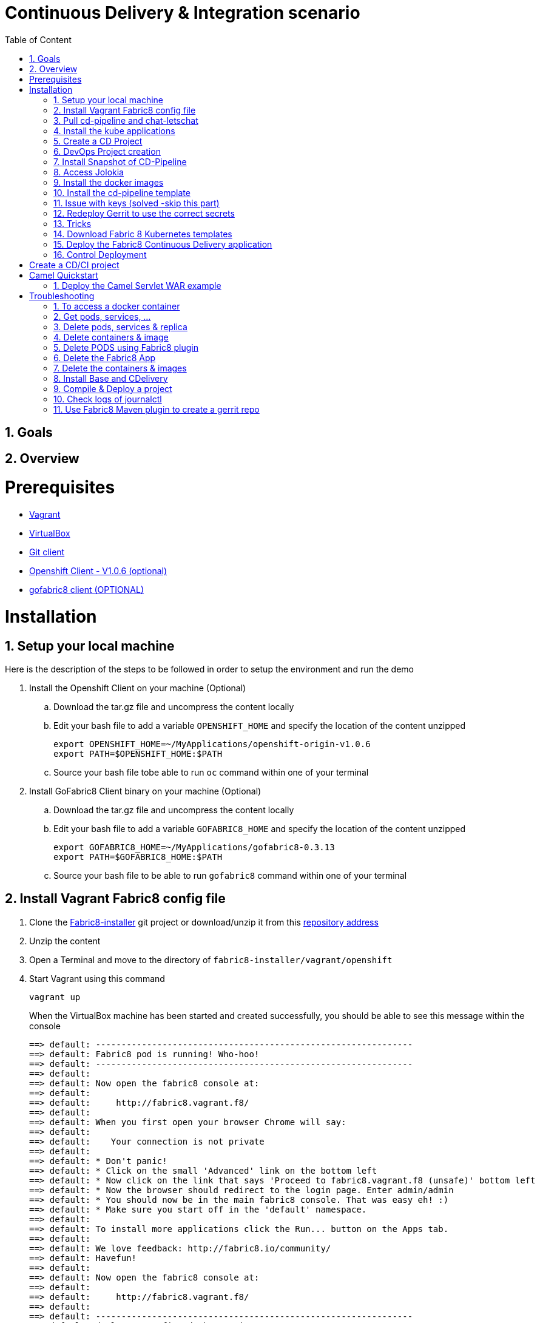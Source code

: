 :sectanchors:
:toc: macro
:toclevels: 2
:toc-title: Table of Content
:numbered:

= Continuous Delivery & Integration scenario

toc::[]

== Goals

== Overview

= Prerequisites

- https://www.vagrantup.com/downloads.html[Vagrant]
- https://www.virtualbox.org/[VirtualBox]
- https://git-scm.com/downloads[Git client]
- https://github.com/openshift/origin/releases/tag/v1.0.6[Openshift Client - V1.0.6 (optional)]
- https://github.com/fabric8io/gofabric8/releases[gofabric8 client (OPTIONAL)]

= Installation

== Setup your local machine 

Here is the description of the steps to be followed in order to setup the environment and run the demo

. Install the Openshift Client on your machine (Optional)
.. Download the tar.gz file and uncompress the content locally
.. Edit your bash file to add a variable `OPENSHIFT_HOME` and specify the location of the content unzipped
+
----
export OPENSHIFT_HOME=~/MyApplications/openshift-origin-v1.0.6
export PATH=$OPENSHIFT_HOME:$PATH
----
+
.. Source your bash file tobe able to run `oc` command within one of your terminal

. Install GoFabric8 Client binary on your machine (Optional)
.. Download the tar.gz file and uncompress the content locally
.. Edit your bash file to add a variable `GOFABRIC8_HOME` and specify the location of the content unzipped
+
----
export GOFABRIC8_HOME=~/MyApplications/gofabric8-0.3.13
export PATH=$GOFABRIC8_HOME:$PATH
----
+
.. Source your bash file to be able to run `gofabric8` command within one of your terminal

== Install Vagrant Fabric8 config file

. Clone the https://github.com/fabric8io/fabric8-installer.git[Fabric8-installer] git project or download/unzip it from this https://github.com/fabric8io/fabric8-installer/archive/master.zip[repository address]
. Unzip the content
. Open a Terminal and move to the directory of `fabric8-installer/vagrant/openshift`
. Start Vagrant using this command
+
----
vagrant up
----
+
When the VirtualBox machine has been started and created successfully, you should be able to see this message within the console
+
----
==> default: --------------------------------------------------------------
==> default: Fabric8 pod is running! Who-hoo!
==> default: --------------------------------------------------------------
==> default:
==> default: Now open the fabric8 console at:
==> default:
==> default:     http://fabric8.vagrant.f8/
==> default:
==> default: When you first open your browser Chrome will say:
==> default:
==> default:    Your connection is not private
==> default:
==> default: * Don't panic!
==> default: * Click on the small 'Advanced' link on the bottom left
==> default: * Now click on the link that says 'Proceed to fabric8.vagrant.f8 (unsafe)' bottom left
==> default: * Now the browser should redirect to the login page. Enter admin/admin
==> default: * You should now be in the main fabric8 console. That was easy eh! :)
==> default: * Make sure you start off in the 'default' namespace.
==> default:
==> default: To install more applications click the Run... button on the Apps tab.
==> default:
==> default: We love feedback: http://fabric8.io/community/
==> default: Havefun!
==> default:
==> default: Now open the fabric8 console at:
==> default:
==> default:     http://fabric8.vagrant.f8/
==> default:
==> default: --------------------------------------------------------------
==> default: deploymentconfigs/docker-registry
==> default: services/docker-registry
----

== Pull cd-pipeline and chat-letschat

SSH to the vagrant box using `vagrant ssh` command and issue these gofabric8 commands to download the docker images required by the cd-pipeline and letschat kube applications

----
gofabric8 pull chat-letschat
gofabric8 pull cd-pipeline
----

== Install the kube applications

. Open your web browser at this address `http://fabric8.vagrant.f8/`
+
image::images/fabric8-home.png[]
+
. Select from the home screen the `default` namespace available within the `workspaces` and click on the `runtime` tab.
+
image::images/fabric8-projects.png[]
+
. From this screen, click on the `run` button (available top of the right part of the screen and select `chat-letschat` and `cd-pipeline` applications
+
image::images/fabric8-run-button.png[]
image::images/fabric8-apps.png[]
+
. For each application, you can tailor the different keys 
. Example, you can define the description of the gerrit fit repo, the user name and password to be used to access the gerrit kube app

== Create a CD Project

. Return to the `Workspaces` -> `default` namespace screen
. Click on the `Create Project` button
. If you are not yet authenticated, you will see a screen requesting that you sign in with the Gogs Server
. Encode the username (gogsadmin), password (RedHat$1) & email (gogsadmin@fabric8.io) address to access `Gogs` Server
. Click on the `signin` button
. Click on the `Create Project using wizzard` button


== DevOps Project creation

TODO

Add screenshots

== Install Snapshot of CD-Pipeline

As a snapshot version of the Fabric8 Forge Docker image is required, we have to build it and deploy the docker image into OSv3.
Move to the directory of the project `fabric8-devops/fabric8-forge` and run these commands within a local terminal.

----
cd fabric8-devops/fabric8-forge

unset DOCKER_CERT_PATH
unset DOCKER_TLS_VERIFY
export DOCKER_HOST=tcp://172.28.128.4:2375
export KUBERNETES_NAMESPACE=default
export KUBERNETES_MASTER=https://172.28.128.4:8443
export KUBERNETES_DOMAIN=vagrant.f8
export KUBERNETES_TRUST_CERT="true"
oc login -u admin -p admin https://172.28.128.4:8443

mvn clean install docker:build fabric8:recreate
----

== Access Jolokia 

https://vagrant.f8:8443/api/v1/namespaces/default/pods/dabou3-clg8x:8778/proxy/jolokia

== Install the docker images

Return to the terminal opened wihin this directory `fabric8-installer/vagrant/openshift` and ssh to your vagrant machine.
As the cd-pipeline kube apps require the docker images of gerrit, gogs, jenkins, nexus, ..., we will install them by issuing these commands within the vagrant box

----
vagrant ssh

docker pull fabric8/fabric8-console
docker pull fabric8/fabric8-forge
docker pull fabric8/nexus
docker pull fabric8/jenkernetes
docker pull fabric8/gerrit
docker pull fabric8/lets-chat
docker pull fabric8/hubot-notifier
docker pull fabric8/hubot-letschat
docker pull tpires/sonar-server
----

== Install the cd-pipeline template

Next, we will deploy the template of the cd-pipeline application using the project `fabric8-devops`.
So, move to this project `fabric8-devops/packages/cd-pipeline` and run these commands from a terminal opened on your machine.

----
cd /Users/chmoulli/Fuse/Fuse-projects/fabric8/fabric8-devops-cloned/packages/cd-pipeline

unset DOCKER_CERT_PATH
unset DOCKER_TLS_VERIFY
export DOCKER_HOST=tcp://172.28.128.4:2375
export KUBERNETES_NAMESPACE=default
export KUBERNETES_MASTER=https://172.28.128.4:8443
export KUBERNETES_DOMAIN=vagrant.f8
export KUBERNETES_TRUST_CERT="true"
oc login -u admin -p admin https://172.28.128.4:8443
mvn clean install fabric8:recreate

OR

oc process -f /Users/chmoulli/.m2/repository/io/fabric8/devops/packages/cd-pipeline/2.2.35-SNAPSHOT/cd-pipeline-2.2.35-SNAPSHOT-kubernetes.json | oc create -f -
----

==  Issue with keys (solved -skip this part)

As the public keys generated by gofabric8 can't be used within the docker container created and specifically for gerrit, 
we will generate locally new keys and import them into the OSV3 platform

Remark : The name of the folders correspond to the names of the keys defined within the gerrit kube app project

. Run this command within this `emea-2015` project to generate the keys and import them in OSv3
+
----
./demo/scripts/gen_keys_import.sh
----
+
. Check that the keys have been imported correctly (subl is a shortcut to open sublime text editor)
+
----
oc get -o json secret gerrit-admin-ssh | subl &
oc get -o json secret gerrit-users-ssh-keys | subl &
----

== Redeploy Gerrit to use the correct secrets

. First remove the gerrit-site folder created previously on the vagrant machine
+
----
sudo rm -rf /home/gerrit-site
----
+
. Next, move to the gerrit directory of the project fabric8-devops/gerrit and redeploy the template
+
----
mvn clean install fabric8:recreate
----
+
. Open your browser at this address `http://localhost:8080/#/settings/ssh-keys` and you should be able to see the ssh keys imported for the users admin, jenkins and sonar

== Tricks

* Edit the keys

----
oc edit secret/gerrit-admin-ssh -o json
oc edit secret/gerrit-users-ssh-keys -o json
oc edit template/cd-pipeline -o json
----

* To display it

----
oc get -o json secret gerrit-admin-ssh | subl &
oc get -o json secret gerrit-users-ssh-keys | subl &

oc get -o json template cd-pipeline
oc get -o json template gerrit
----

* To delete keys

----
oc delete secrets gerrit-admin-ssh
oc delete secrets gerrit-users-ssh-keys
oc delete secrets jenkins-master-ssh
----

Open your browser and access the Fabric8 console at this address +http://fabric8.vagrant.f8/+. The login/password to be used is +admin/admin+

////
# Import SSH Keys

In order to use gerrit, we have to import the ssh-keys of the admin and jenkins/gogs/sonar users. The private/public keys of the admin user are mandatory
while optional for the others

* First ssh to the vagrant machine

----
vagrant ssh
----

* Next run these instructions to create directories

----
sudo mkdir -p /home/gerrit/site
sudo mkdir -p /home/gerrit/admin-ssh-key/
sudo chown -R vagrant /home/gerrit/
mkdir -p /home/gerrit/ssh-keys/
sudo chown -R vagrant /home/gerrit/ssh-keys/
----

* You can exit from the vagrant machine
////

*  Setup ENV vars to access Docker or Openshift daemons running within the Virtualbox machine

** Define for the HOST macosx the docker daemon which runs within the Vagrant VM Box and kubernetes env vars
** Run these commands within a terminal
+
----
unset DOCKER_CERT_PATH
unset DOCKER_TLS_VERIFY
export DOCKER_HOST=tcp://vagrant.f8:2375
export KUBERNETES_NAMESPACE=default
export KUBERNETES_MASTER=https://vagrant.f8:8443
export KUBERNETES_DOMAIN=vagrant.f8
export KUBERNETES_TRUST_CERT="true"
----

* Or run this bash script

----
source ./demo/scripts/set_kubernetes_env.sh 172.28.128.4
----

* Authenticate the Openshift Client with the Openshift platform and select default as domain

----
oc project default
oc login -u admin -p admin https://172.28.128.4:8443

or 

./scripts/authenticate_with_os.sh
----

////

# Create the development namespace using openshift client

We will use the `dev-namespace` to manage the demo kubernetes application created during the CD/CI scenario

* Execute this command to setup the namespace

----
oc create -f demo/scripts/demo-namespace.json
----

# Copy ssh keys

Pass as parameter the location of the vagrant private key and run the bash script `/scripts/copy-keys-vagrant.sh`

----
cd /Users/chmoulli/MyProjects/MyConferences/devnation-2015/demo/devnation-fabric8-cdelivery
 ./scripts/copy-keys-vagrant.sh /Users/chmoulli/Fuse/projects/fabric8/fabric8-installer/vagrant/openshift-latest/.vagrant/machines/default/virtualbox/private_key
----

# Compile Kube Jenkins & Gerrit applications

* Open a terminal and move to the directory containing this project cloned (https://github.com/fabric8io/quickstarts)
* Check that you use maven 3.2.5 to do the build
* Move to the apps/jenkins directory and execute this maven command to build jenkins with our properties

----
mvn compile fabric8:json -Dfabric8.templateParametersFile=/Users/chmoulli/MyProjects/MyConferences/devnation-2015/demo/devnation-fabric8-cdelivery/local-scripts/jenkins-params.properties
>> mvn fabric8:apply -Dfabric8.templateParametersFile=/Users/chmoulli/MyProjects/MyConferences/devnation-2015/demo/devnation-fabric8-cdelivery/local-scripts/jenkins-params.properties
----

* If you would like to compile the kube apps of a project, execute this command at the root of the project

----
mvn clean install -Papps -DskipTests=true
----
////

////
# Deploy the group of the cdelivery Kube applications on OSv3

Now that the Kube applications for that demo are compiled and the Openshift/Docker virtual machine is running, we can deploy the application part of that demo

```
mvn install -Pconsole -Pcdelivery
```
////

== Download Fabric 8 Kubernetes templates

```
cd target
curl -o fabric8.zip http://repo1.maven.org/maven2/io/fabric8/apps/distro/2.2.19/distro-2.2.19-templates.zip
unzip fabric8.zip
```

== Deploy the Fabric8 Continuous Delivery application

```
oc process -v DOMAIN='vagrant.f8' -f main/cdelivery-2.2.19.json  | oc create -f -
```

NOTE: Don't worry about such messages as the elasticsearch, elasticsearch-cluster & kibana kube apps have alsready been deployed when we have started the Virtualbox

== Control Deployment

* Control that the Fabric8 Pods & Services have been created

```
oc get pods
oc get services

oc get svc
NAME              LABELS                                     SELECTOR                                   IP(S)            PORT(S)
docker-registry   docker-registry=default                    docker-registry=default                    172.30.136.53    5000/TCP
elasticsearch     component=elasticsearch,provider=fabric8   component=elasticsearch,provider=fabric8   172.30.74.191    9200/TCP
fabric8           component=console,provider=fabric8         component=console,provider=fabric8         172.30.218.102   80/TCP
fabric8-forge     component=fabric8Forge,provider=fabric8    component=fabric8Forge,provider=fabric8    172.30.127.171   80/TCP
gerrit            component=gerrit,provider=fabric8          component=gerrit,provider=fabric8          172.30.153.170   80/TCP
gerrit-ssh        component=gerrit,provider=fabric8          component=gerrit,provider=fabric8          172.30.128.61    29418/TCP
gogs              component=gogs,provider=fabric8            component=gogs,provider=fabric8            172.30.209.199   80/TCP
gogs-ssh          component=gogs,provider=fabric8            component=gogs,provider=fabric8            172.30.255.164   22/TCP
jenkins           component=jenkins,provider=fabric8         component=jenkins,provider=fabric8         172.30.119.13    80/TCP
kibana            component=kibana,provider=fabric8          component=kibana,provider=fabric8          172.30.16.216    80/TCP
kubernetes        component=apiserver,provider=kubernetes    <none>                                     172.30.0.2       443/TCP
kubernetes-ro     component=apiserver,provider=kubernetes    <none>                                     172.30.0.1       80/TCP
nexus             component=nexus,provider=fabric8           component=nexus,provider=fabric8           172.30.126.22    80/TCP
router            router=router                              router=router                              172.30.165.182   80/TCP


oc get pods
NAME                      READY     REASON    RESTARTS   AGE
docker-registry-1-rr459   1/1       Running   0          44m
elasticsearch-mb3fv       2/2       Running   0          22m
fabric8-0upsk             1/1       Running   0          22m
fabric8-forge-2ma9j       1/1       Running   0          22m
gerrit-ctobk              1/1       Running   0          22m
gogs-148m9                1/1       Running   0          22m
jenkins-29e5i             1/1       Running   0          22m
kibana-zfgyf              1/1       Running   0          22m
nexus-1fsnz               1/1       Running   0          22m
router-1-9us2r            1/1       Running   0          44m
```

* If the gerrit service is not there, then check that its json file contains the service. If this is not the case, then rebuild it

```
mvn clean fabric8:json install
```

* As it seems that the routes are not created by default, we have to recreate them
  So run ths script and check that the routes are created

```
./scripts/rebuildroutes.sh

oc get routes
NAME                    HOST/PORT                       PATH      SERVICE           LABELS
docker-registry         docker-registry.vagrant.local             docker-registry
docker-registry-route   docker-registry.vagrant.local             docker-registry

elasticsearch           elasticsearch.vagrant.local               elasticsearch

fabric8                 fabric8.vagrant.local                     fabric8
fabric8-forge           fabric8-forge.vagrant.local               fabric8-forge
gogs                    gogs.vagrant.local                        gogs
gogs-ssh                gogs-ssh.vagrant.local                    gogs-ssh
jenkins                 jenkins.vagrant.local                     jenkins
kibana                  kibana.vagrant.local                      kibana
nexus                   nexus.vagrant.local                       nexus
router                  router.vagrant.local                      router
```

* We can verify now that nexus, gerrit, gogs & jenkins servers are running.
  So open a web browser with these addresses

```
chrome http://gogs.vagrant.f8
chrome http://jenkins.vagrant.f8
chrome http://nexus.vagrant.f8
chrome http://gerrit.vagrant.f8
chrome http://fabric8.vagrant.f8
```
= Create a CD/CI project

* Open the Fabric8 Web console and select the "Projects" tab

image::images/fabric8-project-1.png[]

* Encode the login/password to access Gogs (gogsadmin/RedHat$1 & gogsadmin@fabric8.local)

* From this view, click on the button "create project", a new screen will be displayed where
  you can encode the name of the project (= name of the git repo, jenkins dsl pipeline, ...), the package name & version to be used
  Remark : The build system can't be changed for the moment and is maven like the type "From Archetype catalog"

image::images/fabric8-project-4.png[]

* Click on execute and within the next screen, you will be able to select from the maven catalog the archetype to be used "io.fabric8.archetypes:java-camel-cdi-archetype:2.2.0"
  using the catalog of "fabric8". Click on execute to request the creation of the seed, jobs & git repos

image::images/fabric8-project-6.png[]

* When the project is created, you will be redirected to this screen

image::images/fabric8-project-7.png[]

* Review what has been created in jenkins, gogs, gerrit & fabric8

.Git repo created into Gogs
image::images/fabric8-project-9.png[]

.Git repo created in Gerrit Review Application
image::images/gerrit-4.png[]

.Jenkins jobs for the project created (it, dev, deploy)
image::images/jenkins-1a.png[]

.Jenkins console output
image::images/jenkins-1b.png[]

.Fabric8 CD/CI Pipeline created from the project
image::images/jenkins-2.png[]


* Clone the Git Gogs repo using a git command issued in a terminal to make a change & start a review process

```
   git clone http://gogs.vagrant.f8/gogsadmin/demo.git
   Cloning into 'demo'...
   remote: Counting objects: 24, done.
   remote: Compressing objects: 100% (16/16), done.
   remote: Total 24 (delta 2), reused 0 (delta 0)
   Unpacking objects: 100% (24/24), done.
   Checking connectivity... done.
```

* Add Gerrit Review hook to the project

In order to use the git review branch created within the gerrit git repo, we will add the branch, modify the git hook message in order to
generate a unique commit-id message.

Run the script and pass as parameter the directory name of the project to be created locally on your machine and the gerrit git repository (should be by example : devnation)
```
   ./demo/scripts/review.sh /Users/chmoulli/Temp/demo demo
   Counting objects: 24, done.
   Delta compression using up to 8 threads.
   Compressing objects: 100% (16/16), done.
   Writing objects: 100% (24/24), 6.11 KiB | 0 bytes/s, done.
   Total 24 (delta 2), reused 0 (delta 0)
   remote: Resolving deltas: 100% (2/2)
   remote: Processing changes: refs: 1, done
   To http://admin@gerrit.vagrant.f8/devnation
    * [new branch]      master -> master
     % Total    % Received % Xferd  Average Speed   Time    Time     Time  Current
                                    Dload  Upload   Total   Spent    Left  Speed
   100  4360  100  4360    0     0    867      0  0:00:05  0:00:05 -:--:--  304k
```

* Commit a change

Within the terminal where you have cloned the gogs repo, edit the file README.md and change the text. Next commit it and push the result to
origin branch

```
git commit -m "First commit" -a
[master d53d106] First commit
 1 file changed, 2 insertions(+)
dabou:~/Temp/demo/demo$ git push review
Counting objects: 3, done.
Delta compression using up to 8 threads.
Compressing objects: 100% (3/3), done.
Writing objects: 100% (3/3), 399 bytes | 0 bytes/s, done.
Total 3 (delta 1), reused 0 (delta 0)
remote: Resolving deltas: 100% (1/1)
remote: Processing changes: new: 1, refs: 1, done
remote:
remote: New Changes:
remote:   http://localhost:8080/1 First commit
remote:
```

* Review the change and accept it within Gerrit

image::images/gerrit-review1.png[]
image::images/gerrit-review2.png[]
image::images/gerrit-review3.png[]
image::images/gerrit-review4.png[]

* Check that the modification has been replicated with Gogs

image::images/gogs-review.png[]

* Start the pipeline

Return to the jenkins web server and start the pipeline of the project. After a few moments, you will see that the different
jobs have succeeded.

image::images/jenkins-2.png[]
image::images/jenkins-3.png[]
image::images/jenkins-5.png[]
image::images/jenkins-6.png[]

When the job devnation-ci is finished and the project has been compiled, then you will be able to retrieve the code within the Nexus repo

image::images/nexus.png[]

And when the Docker image of the project has been created, Fabric8 will deploy it on Openshift and you will be able to access the Apache
Camel route deployed

You can access to the application deployed using the Fabric8 Kubernetes view. Select the application and click on the button `start/open`

image::images/fabric8-project-11.png[]
image::images/camel-docker.png[]

Enjoy your First Apache Camel Docker experience with Openshift Fabric8 technology & our CD/CI strategy !!

= Camel Quickstart

. Git clone the project locally - git@github.com:fabric8io/ipaas-quickstarts.git
. Show the project `camel-servlet` within the quickstart project `ipaas-quickstarts/quickstarts/war/camel-servlet`
. Analyze the properties of the pom.xml file
. Checkout the v2.2.35 tag of the quickstart app 'camel servlet war'
+
----
git checkout v2.2.35
----
+
. Compile/build/deploy the kube App & docker image using these commands
+
----
unset DOCKER_CERT_PATH
unset DOCKER_TLS_VERIFY
export DOCKER_HOST=tcp://172.28.128.4:2375
export KUBERNETES_NAMESPACE=default
export KUBERNETES_MASTER=https://172.28.128.4:8443
export KUBERNETES_DOMAIN=vagrant.f8
export KUBERNETES_TRUST_CERT="true"
oc login -u admin -p admin https://172.28.128.4:8443

mvn clean install docker:build fabric8:json
----

== Deploy the Camel Servlet WAR example
+
----
mvn fabric8:apply -Dfabric8.domain=vagrant.f8
----
+
. The application Camel Web Servlet is accessible at the address : http://quickstart-camelservlet.vagrant.f8/

= Troubleshooting

== To access a docker container

```
    docker exec -it $(docker ps | grep 'fabric8/jenkernetes' | cut -f1 -d" ") bash
    docker exec -it $(docker ps | grep 'fabric8/gerrit' | cut -f1 -d" ") bash
```

== Get pods, services, ...

```
    oc get pods -l provider=fabric8
    oc get rc -l provider=fabric8
    oc get svc -l provider=fabric8
    oc get oauthclients | grep fabric8
```

== Delete pods, services & replica

```

    oc delete rc -l provider=fabric8
    oc delete pods -l provider=fabric8
    oc delete svc -l provider=fabric8
    oc delete oauthclients fabric8
```

== Delete containers & image

```
    docker rm $(docker ps -a | grep gerrit)
    docker rmi $(docker images | grep gerrit)
```

== Delete PODS using Fabric8 plugin

```
    mvn fabric8:delete-pods
```

For more see http://fabric8.io/guide/mavenFabric8DeletePods.html


== Delete the Fabric8 App

```
osc delete rc -l provider=fabric8
osc delete pods -l provider=fabric8
osc delete svc -l provider=fabric8
osc delete oauthclients fabric8

osc get pods -l provider=fabric8
osc get rc -l provider=fabric8
osc get svc -l provider=fabric8
osc get oauthclients | grep fabric8
```

== Delete the containers & images

```
docker rm $(docker ps -a | grep fabric8)
docker rmi $(docker images | grep fabric8)
```

== Install Base and CDelivery

```
os process -f http://central.maven.org/maven2/io/fabric8/apps/base/2.2.23.1/base-2.2.23.1-kubernetes.json | os create -f -
oc process -f http://central.maven.org/maven2/io/fabric8/apps/cdelivery-core/2.2.23.1/cdelivery-core-2.2.23.1-kubernetes.json | oc create -f -
oc process -f /Users/chmoulli/.m2/repository/io/fabric8/devops/apps/gerrit/2.2.31-SNAPSHOT/gerrit-2.2.31-SNAPSHOT-kubernetes.json | oc create -f -
```

== Compile & Deploy a project

```
mvn clean fabric8:json compile
mvn fabric8:apply -Dfabric8.recreate=true -Dfabric8.domain=vagrant.local

docker exec -it $(docker ps | grep 'fabric8/gerrit' | cut -f1 -d" ") bash
docker stop $(docker ps | grep 'fabric8/gerrit' | cut -f1 -d" ")

docker exec -it $(docker ps | grep 'fabric8/gogs' | cut -f1 -d" ") bash
```

== Check logs of journalctl

```
sudo journalctl -r -u openshift
sudo journalctl -r -u docker
```

== Use Fabric8 Maven plugin to create a gerrit repo


```
source /Users/chmoulli/MyProjects/MyConferences/emea-2015/demo/scripts/set_kubernetes_env.shset_kubernetes_env.sh
/Users/chmoulli/MyProjects/MyConferences/emea-2015/demo/scripts/authenticate_with_os.sh
mvn io.fabric8:fabric8-maven-plugin:2.2.37:create-gitrepo -DgerritAdminUsername="admin" -DgerritAdminPassword="secret" -Drepo="demo" -Dempty_commit="false"
```



